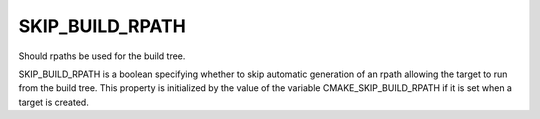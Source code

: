 SKIP_BUILD_RPATH
----------------

Should rpaths be used for the build tree.

SKIP_BUILD_RPATH is a boolean specifying whether to skip automatic
generation of an rpath allowing the target to run from the build tree.
This property is initialized by the value of the variable
CMAKE_SKIP_BUILD_RPATH if it is set when a target is created.
